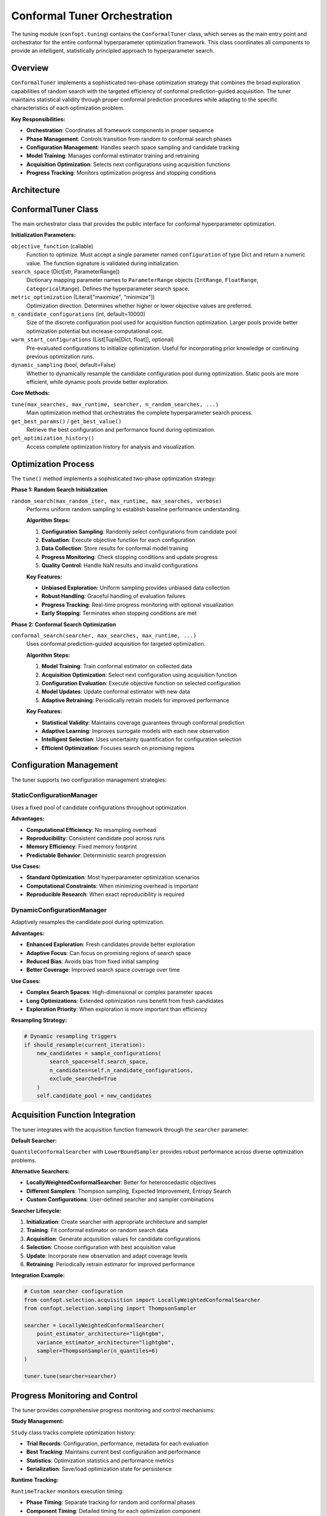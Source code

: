 Conformal Tuner Orchestration
=============================

The tuning module (``confopt.tuning``) contains the ``ConformalTuner`` class, which serves as the main entry point and orchestrator for the entire conformal hyperparameter optimization framework. This class coordinates all components to provide an intelligent, statistically principled approach to hyperparameter search.

Overview
--------

``ConformalTuner`` implements a sophisticated two-phase optimization strategy that combines the broad exploration capabilities of random search with the targeted efficiency of conformal prediction-guided acquisition. The tuner maintains statistical validity through proper conformal prediction procedures while adapting to the specific characteristics of each optimization problem.

**Key Responsibilities:**

- **Orchestration**: Coordinates all framework components in proper sequence
- **Phase Management**: Controls transition from random to conformal search phases
- **Configuration Management**: Handles search space sampling and candidate tracking
- **Model Training**: Manages conformal estimator training and retraining
- **Acquisition Optimization**: Selects next configurations using acquisition functions
- **Progress Tracking**: Monitors optimization progress and stopping conditions

Architecture
------------

.. mermaid::

   graph TD
       subgraph "Main Entry Point"
           CT["ConformalTuner<br/>tune()<br/>Main Orchestration"]
       end

       subgraph "Optimization Phases"
           RS["Random Search Phase<br/>random_search()<br/>Baseline Data Collection"]
           CS["Conformal Search Phase<br/>conformal_search()<br/>Guided Optimization"]
       end

       subgraph "Configuration Management"
           SCM["StaticConfigurationManager<br/>Fixed Candidate Pool"]
           DCM["DynamicConfigurationManager<br/>Adaptive Resampling"]
           CE["ConfigurationEncoder<br/>Parameter Encoding"]
       end

       subgraph "Acquisition System"
           SEARCHER["Conformal Searcher<br/>LocallyWeighted/Quantile"]
           SAMPLER["Acquisition Sampler<br/>Thompson/EI/Entropy/Bounds"]
           OPTIMIZER["Searcher Optimizer<br/>Bayesian/Fixed"]
       end

       subgraph "Progress Tracking"
           STUDY["Study<br/>Trial Management<br/>Results Storage"]
           PROGRESS["Progress Monitoring<br/>Runtime/Iterations<br/>Early Stopping"]
       end

       subgraph "Integration Components"
           OBJ["Objective Function<br/>User-Defined Target"]
           SPACE["Search Space<br/>Parameter Ranges"]
       end

       CT --> RS
       CT --> CS

       RS --> SCM
       RS --> DCM
       CS --> SCM
       CS --> DCM

       CS --> SEARCHER
       SEARCHER --> SAMPLER
       CS --> OPTIMIZER

       CT --> STUDY
       CT --> PROGRESS

       CT --> OBJ
       CT --> SPACE

       SCM --> CE
       DCM --> CE

ConformalTuner Class
--------------------

The main orchestrator class that provides the public interface for conformal hyperparameter optimization.

**Initialization Parameters:**

``objective_function`` (callable)
   Function to optimize. Must accept a single parameter named ``configuration`` of type Dict and return a numeric value. The function signature is validated during initialization.

``search_space`` (Dict[str, ParameterRange])
   Dictionary mapping parameter names to ``ParameterRange`` objects (``IntRange``, ``FloatRange``, ``CategoricalRange``). Defines the hyperparameter search space.

``metric_optimization`` (Literal["maximize", "minimize"])
   Optimization direction. Determines whether higher or lower objective values are preferred.

``n_candidate_configurations`` (int, default=10000)
   Size of the discrete configuration pool used for acquisition function optimization. Larger pools provide better optimization potential but increase computational cost.

``warm_start_configurations`` (List[Tuple[Dict, float]], optional)
   Pre-evaluated configurations to initialize optimization. Useful for incorporating prior knowledge or continuing previous optimization runs.

``dynamic_sampling`` (bool, default=False)
   Whether to dynamically resample the candidate configuration pool during optimization. Static pools are more efficient, while dynamic pools provide better exploration.

**Core Methods:**

``tune(max_searches, max_runtime, searcher, n_random_searches, ...)``
   Main optimization method that orchestrates the complete hyperparameter search process.

``get_best_params()`` / ``get_best_value()``
   Retrieve the best configuration and performance found during optimization.

``get_optimization_history()``
   Access complete optimization history for analysis and visualization.

Optimization Process
--------------------

The ``tune()`` method implements a sophisticated two-phase optimization strategy:

**Phase 1: Random Search Initialization**

``random_search(max_random_iter, max_runtime, max_searches, verbose)``
   Performs uniform random sampling to establish baseline performance understanding.

   **Algorithm Steps:**

   1. **Configuration Sampling**: Randomly select configurations from candidate pool
   2. **Evaluation**: Execute objective function for each configuration
   3. **Data Collection**: Store results for conformal model training
   4. **Progress Monitoring**: Check stopping conditions and update progress
   5. **Quality Control**: Handle NaN results and invalid configurations

   **Key Features:**

   - **Unbiased Exploration**: Uniform sampling provides unbiased data collection
   - **Robust Handling**: Graceful handling of evaluation failures
   - **Progress Tracking**: Real-time progress monitoring with optional visualization
   - **Early Stopping**: Terminates when stopping conditions are met

**Phase 2: Conformal Search Optimization**

``conformal_search(searcher, max_searches, max_runtime, ...)``
   Uses conformal prediction-guided acquisition for targeted optimization.

   **Algorithm Steps:**

   1. **Model Training**: Train conformal estimator on collected data
   2. **Acquisition Optimization**: Select next configuration using acquisition function
   3. **Configuration Evaluation**: Execute objective function on selected configuration
   4. **Model Updates**: Update conformal estimator with new data
   5. **Adaptive Retraining**: Periodically retrain models for improved performance

   **Key Features:**

   - **Statistical Validity**: Maintains coverage guarantees through conformal prediction
   - **Adaptive Learning**: Improves surrogate models with each new observation
   - **Intelligent Selection**: Uses uncertainty quantification for configuration selection
   - **Efficient Optimization**: Focuses search on promising regions

Configuration Management
-------------------------

The tuner supports two configuration management strategies:

StaticConfigurationManager
~~~~~~~~~~~~~~~~~~~~~~~~~~

Uses a fixed pool of candidate configurations throughout optimization.

**Advantages:**

- **Computational Efficiency**: No resampling overhead
- **Reproducibility**: Consistent candidate pool across runs
- **Memory Efficiency**: Fixed memory footprint
- **Predictable Behavior**: Deterministic search progression

**Use Cases:**

- **Standard Optimization**: Most hyperparameter optimization scenarios
- **Computational Constraints**: When minimizing overhead is important
- **Reproducible Research**: When exact reproducibility is required

DynamicConfigurationManager
~~~~~~~~~~~~~~~~~~~~~~~~~~~

Adaptively resamples the candidate pool during optimization.

**Advantages:**

- **Enhanced Exploration**: Fresh candidates provide better exploration
- **Adaptive Focus**: Can focus on promising regions of search space
- **Reduced Bias**: Avoids bias from fixed initial sampling
- **Better Coverage**: Improved search space coverage over time

**Use Cases:**

- **Complex Search Spaces**: High-dimensional or complex parameter spaces
- **Long Optimizations**: Extended optimization runs benefit from fresh candidates
- **Exploration Priority**: When exploration is more important than efficiency

**Resampling Strategy:**

.. code-block:: python

   # Dynamic resampling triggers
   if should_resample(current_iteration):
       new_candidates = sample_configurations(
           search_space=self.search_space,
           n_candidates=self.n_candidate_configurations,
           exclude_searched=True
       )
       self.candidate_pool = new_candidates

Acquisition Function Integration
--------------------------------

The tuner integrates with the acquisition function framework through the ``searcher`` parameter:

**Default Searcher:**

``QuantileConformalSearcher`` with ``LowerBoundSampler`` provides robust performance across diverse optimization problems.

**Alternative Searchers:**

- **LocallyWeightedConformalSearcher**: Better for heteroscedastic objectives
- **Different Samplers**: Thompson sampling, Expected Improvement, Entropy Search
- **Custom Configurations**: User-defined searcher and sampler combinations

**Searcher Lifecycle:**

1. **Initialization**: Create searcher with appropriate architecture and sampler
2. **Training**: Fit conformal estimator on random search data
3. **Acquisition**: Generate acquisition values for candidate configurations
4. **Selection**: Choose configuration with best acquisition value
5. **Update**: Incorporate new observation and adapt coverage levels
6. **Retraining**: Periodically retrain estimator for improved performance

**Integration Example:**

.. code-block:: python

   # Custom searcher configuration
   from confopt.selection.acquisition import LocallyWeightedConformalSearcher
   from confopt.selection.sampling import ThompsonSampler

   searcher = LocallyWeightedConformalSearcher(
       point_estimator_architecture="lightgbm",
       variance_estimator_architecture="lightgbm",
       sampler=ThompsonSampler(n_quantiles=6)
   )

   tuner.tune(searcher=searcher)

Progress Monitoring and Control
-------------------------------

The tuner provides comprehensive progress monitoring and control mechanisms:

**Study Management:**

``Study`` class tracks complete optimization history:

- **Trial Records**: Configuration, performance, metadata for each evaluation
- **Best Tracking**: Maintains current best configuration and performance
- **Statistics**: Optimization statistics and performance metrics
- **Serialization**: Save/load optimization state for persistence

**Runtime Tracking:**

``RuntimeTracker`` monitors execution timing:

- **Phase Timing**: Separate tracking for random and conformal phases
- **Component Timing**: Detailed timing for each optimization component
- **Budget Management**: Runtime budget enforcement and monitoring
- **Performance Analysis**: Timing analysis for optimization efficiency

**Progress Visualization:**

Optional progress bars provide real-time feedback:

- **Phase Progress**: Current phase and completion status
- **Performance Updates**: Best performance and recent improvements
- **Timing Information**: Elapsed time and estimated completion
- **Configuration Details**: Current configuration being evaluated

**Early Stopping:**

``stop_search()`` function implements multiple stopping criteria:

- **Iteration Limits**: Maximum number of evaluations
- **Runtime Limits**: Maximum optimization time
- **Configuration Exhaustion**: All candidates evaluated
- **Convergence Detection**: No improvement over specified period

Searcher Optimization Framework
-------------------------------

The tuner supports optional meta-optimization of the acquisition function itself:

**Reward-Cost Framework:**

``BayesianSearcherOptimizer`` balances prediction improvement against computational cost:

.. math::

   \text{Utility} = \frac{\text{Expected Improvement}}{\text{Expected Cost}}

**Fixed Framework:**

``FixedSearcherOptimizer`` applies deterministic optimization schedules:

- **Interval-based**: Optimize searcher every N iterations
- **Performance-based**: Optimize when improvement stagnates
- **Resource-based**: Optimize based on available computational budget

**Optimization Targets:**

- **Searcher Architecture**: Point/variance/quantile estimator selection
- **Sampler Configuration**: Acquisition strategy and parameters
- **Hyperparameters**: Estimator-specific hyperparameters
- **Alpha Values**: Coverage levels and adaptation parameters

Error Handling and Robustness
------------------------------

The tuner implements comprehensive error handling and robustness mechanisms:

**Objective Function Validation:**

- **Signature Validation**: Ensures proper function signature and type hints
- **Return Type Checking**: Validates numeric return values
- **Exception Handling**: Graceful handling of objective function failures

**Configuration Management:**

- **Invalid Configuration Handling**: Skips configurations that cause errors
- **Banned Configuration Tracking**: Avoids re-evaluating failed configurations
- **Search Space Validation**: Ensures valid parameter ranges and types

**Model Training Robustness:**

- **Data Sufficiency Checks**: Ensures adequate data for model training
- **Convergence Monitoring**: Detects and handles training failures
- **Fallback Strategies**: Alternative approaches when primary methods fail

**Resource Management:**

- **Memory Monitoring**: Tracks memory usage and prevents exhaustion
- **Computational Budgets**: Enforces time and iteration limits
- **Graceful Degradation**: Maintains functionality under resource constraints

Performance Characteristics
---------------------------

**Computational Complexity:**

- **Random Phase**: O(n_random × objective_cost)
- **Conformal Phase**: O(n_conformal × (model_training + acquisition_optimization + objective_cost))
- **Total Complexity**: Dominated by objective function evaluations for expensive objectives

**Memory Requirements:**

- **Configuration Storage**: O(n_candidates × parameter_dimensions)
- **Trial History**: O(n_evaluations × (configuration_size + metadata))
- **Model Storage**: O(model_parameters) for conformal estimators

**Scalability Factors:**

- **Search Space Dimensionality**: Higher dimensions require more random initialization
- **Candidate Pool Size**: Larger pools provide better optimization but increase overhead
- **Objective Function Cost**: Expensive objectives benefit most from intelligent selection

Best Practices
---------------

**Initialization:**

- **Random Search Count**: Use 10-20 random searches for most problems
- **Candidate Pool Size**: 1000-10000 candidates depending on search space complexity
- **Warm Starting**: Leverage prior knowledge when available

**Searcher Selection:**

- **Default Choice**: QuantileConformalSearcher works well for most problems
- **Heteroscedastic Objectives**: Use LocallyWeightedConformalSearcher
- **Specific Needs**: Choose samplers based on exploration-exploitation preferences

**Resource Management:**

- **Time Budgets**: Set realistic runtime limits based on objective function cost
- **Iteration Limits**: Balance search thoroughness with computational constraints
- **Retraining Frequency**: Adjust based on objective function evaluation cost

**Common Pitfalls:**

- **Insufficient Random Search**: Too few random evaluations provide poor model training data
- **Excessive Candidate Pool**: Very large pools provide diminishing returns
- **Inappropriate Searcher**: Mismatched searcher for objective characteristics
- **Resource Underestimation**: Inadequate time/iteration budgets for meaningful optimization

Integration Example
-------------------

Complete example demonstrating tuner usage:

.. code-block:: python

   from confopt.tuning import ConformalTuner
   from confopt.wrapping import IntRange, FloatRange, CategoricalRange
   from confopt.selection.acquisition import LocallyWeightedConformalSearcher
   from confopt.selection.sampling import ThompsonSampler

   # Define objective function
   def objective(configuration):
       model = MyModel(
           learning_rate=configuration['lr'],
           hidden_units=configuration['units'],
           optimizer=configuration['optimizer']
       )
       return model.cross_validate()

   # Define search space
   search_space = {
       'lr': FloatRange(0.001, 0.1, log_scale=True),
       'units': IntRange(32, 512),
       'optimizer': CategoricalRange(['adam', 'sgd', 'rmsprop'])
   }

   # Optional: Custom searcher configuration
   searcher = LocallyWeightedConformalSearcher(
       point_estimator_architecture="lightgbm",
       variance_estimator_architecture="lightgbm",
       sampler=ThompsonSampler(n_quantiles=6, adapter="DtACI")
   )

   # Initialize tuner
   tuner = ConformalTuner(
       objective_function=objective,
       search_space=search_space,
       metric_optimization="maximize",
       n_candidate_configurations=5000
   )

   # Run optimization
   tuner.tune(
       max_searches=100,
       max_runtime=3600,  # 1 hour
       searcher=searcher,
       n_random_searches=20,
       conformal_retraining_frequency=2,
       random_state=42,
       verbose=True
   )

   # Retrieve results
   best_params = tuner.get_best_params()
   best_score = tuner.get_best_value()
   history = tuner.get_optimization_history()

The ``ConformalTuner`` provides a powerful, statistically principled approach to hyperparameter optimization that combines the reliability of conformal prediction with the efficiency of intelligent acquisition functions, making it suitable for a wide range of optimization challenges.
